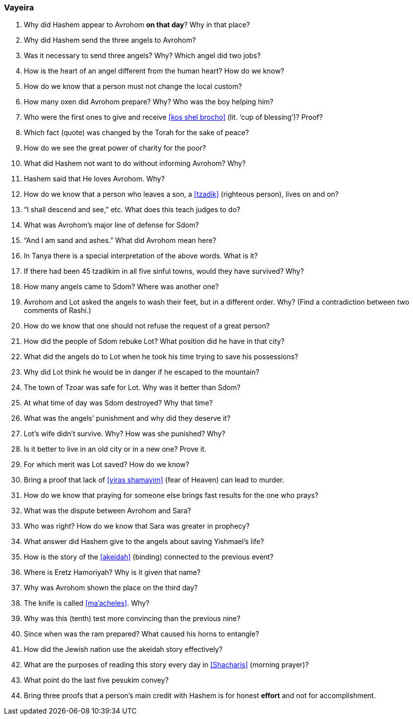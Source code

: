 [#vayeira]
=== Vayeira

. Why did Hashem appear to Avrohom *on that day*? Why in that place?

. Why did Hashem send the three angels to Avrohom?

. Was it necessary to send three angels? Why? Which angel did two jobs?

. How is the heart of an angel different from the human heart? How do we know?

. How do we know that a person must not change the local custom?

. How many oxen did Avrohom prepare? Why? Who was the boy helping him?

. Who were the first ones to give and receive <<kos shel brocho>> (lit. ‘cup of blessing’)? Proof?

. Which fact (quote) was changed by the Torah for the sake of peace?

. How do we see the great power of charity for the poor?

. What did Hashem not want to do without informing Avrohom? Why?

. Hashem said that He loves Avrohom. Why?

. How do we know that a person who leaves a son, a <<tzadik>> (righteous person), lives on and on?

. “I shall descend and see,” etc. What does this teach judges to do?

. What was Avrohom’s major line of defense for Sdom?

. “And I am sand and ashes.” What did Avrohom mean here?

. In Tanya there is a special interpretation of the above words. What is it?

. If there had been 45 tzadikim in all five sinful towns, would they have survived? Why?

. How many angels came to Sdom? Where was another one?

. Avrohom and Lot asked the angels to wash their feet, but in a different order. Why? (Find a contradiction between two comments of Rashi.)

. How do we know that one should not refuse the request of a great person?

. How did the people of Sdom rebuke Lot? What position did he have in that city?

. What did the angels do to Lot when he took his time trying to save his possessions?

. Why did Lot think he would be in danger if he escaped to the mountain?

. The town of Tzoar was safe for Lot. Why was it better than Sdom?

. At what time of day was Sdom destroyed? Why that time?

. What was the angels’ punishment and why did they deserve it?

. Lot’s wife didn’t survive. Why? How was she punished? Why?

. Is it better to live in an old city or in a new one? Prove it.

. For which merit was Lot saved? How do we know?

. Bring a proof that lack of <<yiras shamayim>> (fear of Heaven) can lead to murder.

. How do we know that praying for someone else brings fast results for the one who prays?

. What was the dispute between Avrohom and Sara?

. Who was right? How do we know that Sara was greater in prophecy?

. What answer did Hashem give to the angels about saving Yishmael’s life?

. How is the story of the <<akeidah>> (binding) connected to the previous event?

. Where is Eretz Hamoriyah? Why is it given that name?

. Why was Avrohom shown the place on the third day?

. The knife is called <<ma’acheles>>. Why?

. Why was this (tenth) test more convincing than the previous nine?

. Since when was the ram prepared? What caused his horns to entangle?

. How did the Jewish nation use the akeidah story effectively?

. What are the purposes of reading this story every day in <<Shacharis>> (morning prayer)?

. What point do the last five pesukim convey?

. Bring three proofs that a person’s main credit with Hashem is for honest *effort* and not for accomplishment.
